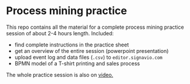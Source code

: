 #+options: toc:nil
* Process mining practice

  This repo contains all the material for a complete process mining
  practice session of about 2-4 hours length. Included:

  * find complete instructions in the practice sheet
  * get an overview of the entire session (powerpoint presentation)
  * upload event log and data files (~.csv~) to ~editor.signavio.com~
  * BPMN model of a T-shirt printing and sales process

  The whole practice session is also on [[https://media.hwr-berlin.de/search/title/signavio+pi/description/signavio+pi/tags/signavio+pi/type/all/search/basic/categoriesopt/0][video.]]
    



  
